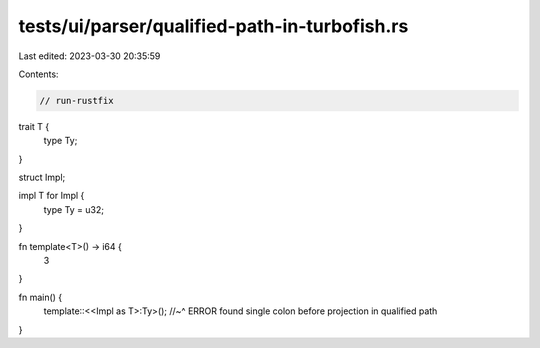 tests/ui/parser/qualified-path-in-turbofish.rs
==============================================

Last edited: 2023-03-30 20:35:59

Contents:

.. code-block:: rs

    // run-rustfix
trait T {
    type Ty;
}

struct Impl;

impl T for Impl {
    type Ty = u32;
}

fn template<T>() -> i64 {
    3
}

fn main() {
    template::<<Impl as T>:Ty>();
    //~^ ERROR found single colon before projection in qualified path
}


